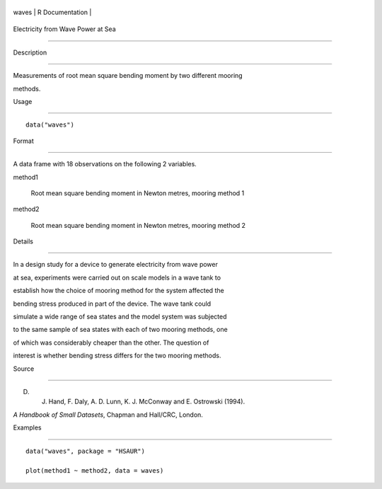 +---------+-------------------+
| waves   | R Documentation   |
+---------+-------------------+

Electricity from Wave Power at Sea
----------------------------------

Description
~~~~~~~~~~~

Measurements of root mean square bending moment by two different mooring
methods.

Usage
~~~~~

::

    data("waves")

Format
~~~~~~

A data frame with 18 observations on the following 2 variables.

method1
    Root mean square bending moment in Newton metres, mooring method 1

method2
    Root mean square bending moment in Newton metres, mooring method 2

Details
~~~~~~~

In a design study for a device to generate electricity from wave power
at sea, experiments were carried out on scale models in a wave tank to
establish how the choice of mooring method for the system affected the
bending stress produced in part of the device. The wave tank could
simulate a wide range of sea states and the model system was subjected
to the same sample of sea states with each of two mooring methods, one
of which was considerably cheaper than the other. The question of
interest is whether bending stress differs for the two mooring methods.

Source
~~~~~~

D. J. Hand, F. Daly, A. D. Lunn, K. J. McConway and E. Ostrowski (1994).
*A Handbook of Small Datasets*, Chapman and Hall/CRC, London.

Examples
~~~~~~~~

::


      data("waves", package = "HSAUR")
      plot(method1 ~ method2, data = waves)

